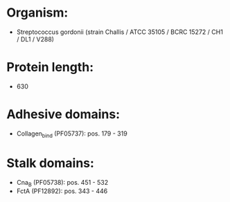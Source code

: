 * Organism:
- Streptococcus gordonii (strain Challis / ATCC 35105 / BCRC 15272 / CH1 / DL1 / V288)
* Protein length:
- 630
* Adhesive domains:
- Collagen_bind (PF05737): pos. 179 - 319
* Stalk domains:
- Cna_B (PF05738): pos. 451 - 532
- FctA (PF12892): pos. 343 - 446

